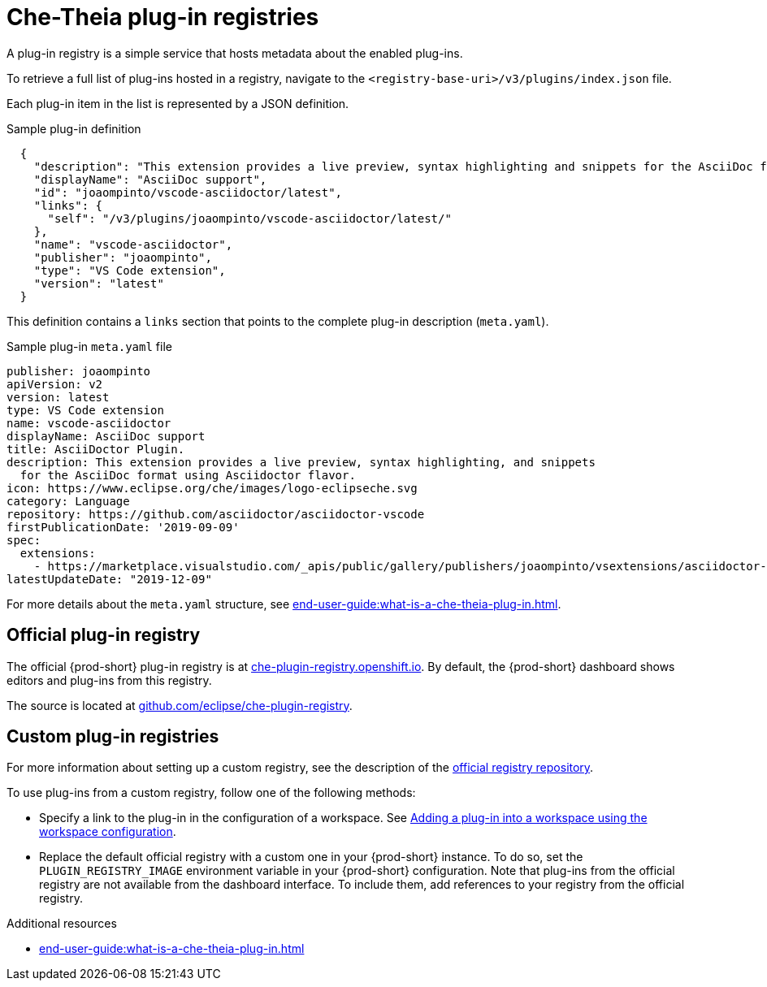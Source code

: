 // Module included in the following assemblies:
//
// publishing-che-theia-plug-ins

[id="che-theia-plug-in-registries_{context}"]
= Che-Theia plug-in registries

A plug-in registry is a simple service that hosts metadata about the enabled plug-ins.

To retrieve a full list of plug-ins hosted in a registry, navigate to the `<registry-base-uri>/v3/plugins/index.json` file.

Each plug-in item in the list is represented by a JSON definition.

.Sample plug-in definition
[source,json]
----
  {
    "description": "This extension provides a live preview, syntax highlighting and snippets for the AsciiDoc format using Asciidoctor flavor.",
    "displayName": "AsciiDoc support",
    "id": "joaompinto/vscode-asciidoctor/latest",
    "links": {
      "self": "/v3/plugins/joaompinto/vscode-asciidoctor/latest/" 
    },
    "name": "vscode-asciidoctor",
    "publisher": "joaompinto",
    "type": "VS Code extension",
    "version": "latest"
  }
----

This definition contains a `links` section that points to the complete plug-in description (`meta.yaml`).

.Sample plug-in `meta.yaml` file
[source,yaml]
----
publisher: joaompinto
apiVersion: v2
version: latest
type: VS Code extension
name: vscode-asciidoctor
displayName: AsciiDoc support
title: AsciiDoctor Plugin.
description: This extension provides a live preview, syntax highlighting, and snippets
  for the AsciiDoc format using Asciidoctor flavor.
icon: https://www.eclipse.org/che/images/logo-eclipseche.svg
category: Language
repository: https://github.com/asciidoctor/asciidoctor-vscode
firstPublicationDate: '2019-09-09'
spec:
  extensions:
    - https://marketplace.visualstudio.com/_apis/public/gallery/publishers/joaompinto/vsextensions/asciidoctor-vscode/2.7.6/vspackage
latestUpdateDate: "2019-12-09"
----

For more details about the `meta.yaml` structure, see xref:end-user-guide:what-is-a-che-theia-plug-in.adoc#che-theia-plug-in-metadata_{context}[].


[id="official-plug-in-registry_{context}"]
== Official plug-in registry

The official {prod-short} plug-in registry is at link:https://che-plugin-registry.openshift.io[che-plugin-registry.openshift.io]. By default, the {prod-short} dashboard shows editors and plug-ins from this registry.

The source is located at link:https://github.com/eclipse/che-plugin-registry[github.com/eclipse/che-plugin-registry].


[id="custom-plug-in-registries_{context}"]
== Custom plug-in registries

For more information about setting up a custom registry, see the description of the link:https://github.com/eclipse/che-plugin-registry[official registry repository].

To use plug-ins from a custom registry, follow one of the following methods:

* Specify a link to the plug-in in the configuration of a workspace. See xref:adding-a-plug-in-by-configuring-a-workspace_{context}[Adding a plug-in into a workspace using the workspace configuration].

* Replace the default official registry with a custom one in your {prod-short} instance. To do so, set the `PLUGIN_REGISTRY_IMAGE` environment variable in your {prod-short} configuration. Note that plug-ins from the official registry are not available from the dashboard interface. To include them, add references to your registry from the official registry.

.Additional resources

* xref:end-user-guide:what-is-a-che-theia-plug-in.adoc#che-theia-plug-in-metadata_{context}[]
